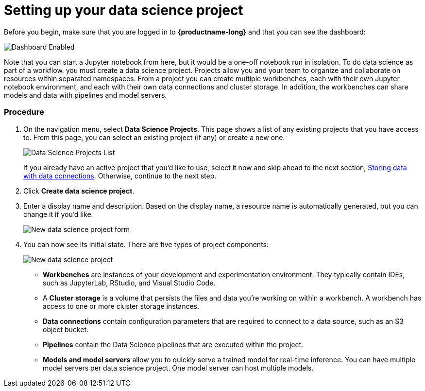 [id='setting-up-your-data-science-project_{context}']
= Setting up your data science project


Before you begin, make sure that you are logged in to *{productname-long}* and that you can see the dashboard:

image::projects/dashboard-enabled.png[Dashboard Enabled]

Note that you can start a Jupyter notebook from here, but it would be a one-off notebook run in isolation. To do data science as part of a workflow, you must create a data science project. Projects allow you and your team to organize and collaborate on resources within separated namespaces. From a project you can create multiple workbenches, each with their own Jupyter notebook environment, and each with their own data connections and cluster storage. In addition, the workbenches can share models and data with pipelines and model servers.

=== Procedure

. On the navigation menu, select *Data Science Projects*. This page shows a list of any existing projects that you have access to. From this page, you can select an existing project (if any) or create a new one.
+
image::projects/dashboard-click-projects.png[Data Science Projects List]
+
If you already have an active project that you'd like to use, select it now and skip ahead to the next section, xref:storing-data-with-data-connections.adoc[Storing data with data connections]. Otherwise, continue to the next step.

. Click *Create data science project*.

. Enter a display name and description.  Based on the display name, a resource name is automatically generated, but you can change it if you'd like.
+
image::projects/ds-project-new-form.png[New data science project form]

. You can now see its initial state. There are five types of project components:
+
image::projects/ds-project-new.png[New data science project]

** *Workbenches* are instances of your development and experimentation environment. They typically contain IDEs, such as JupyterLab, RStudio, and Visual Studio Code.

** A *Cluster storage* is a volume that persists the files and data you're working on within a workbench. A workbench has access to one or more cluster storage instances.

** *Data connections* contain configuration parameters that are required to connect to a data source, such as an S3 object bucket.

** *Pipelines* contain the Data Science pipelines that are executed within the project.

** *Models and model servers* allow you to quickly serve a trained model for real-time inference. You can have multiple model servers per data science project. One model server can host multiple models.
